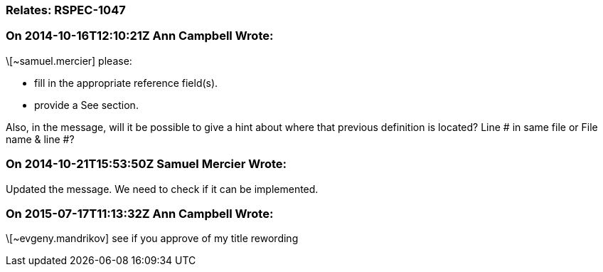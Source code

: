 === Relates: RSPEC-1047

=== On 2014-10-16T12:10:21Z Ann Campbell Wrote:
\[~samuel.mercier] please:

* fill in the appropriate reference field(s).
* provide a See section.

Also, in the message, will it be possible to give a hint about where that previous definition is located? Line # in same file or File name & line #?

=== On 2014-10-21T15:53:50Z Samuel Mercier Wrote:
Updated the message. We need to check if it can be implemented.

=== On 2015-07-17T11:13:32Z Ann Campbell Wrote:
\[~evgeny.mandrikov] see if you approve of my title rewording

